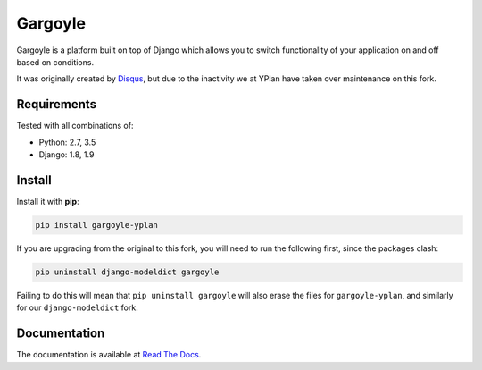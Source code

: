 ========
Gargoyle
========

.. image:: https://img.shields.io/pypi/v/gargoyle-yplan.svg
    :target: https://pypi.python.org/pypi/gargoyle-yplan

.. image:: https://travis-ci.org/YPlan/gargoyle.svg?branch=master
    :target: https://travis-ci.org/YPlan/gargoyle

.. image:: https://readthedocs.org/projects/gargoyle-yplan/badge/?version=latest
        :target: https://gargoyle-yplan.readthedocs.io/en/latest/

Gargoyle is a platform built on top of Django which allows you to switch functionality of your application on and off
based on conditions.

It was originally created by `Disqus <https://github.com/disqus/gargoyle>`_, but due to the inactivity we at YPlan have
taken over maintenance on this fork.

Requirements
------------

Tested with all combinations of:

* Python: 2.7, 3.5
* Django: 1.8, 1.9

Install
-------

Install it with **pip**:

.. code-block:: bash

    pip install gargoyle-yplan

If you are upgrading from the original to this fork, you will need to run the following first, since the packages clash:

.. code-block:: bash

    pip uninstall django-modeldict gargoyle

Failing to do this will mean that ``pip uninstall gargoyle`` will also erase the files for ``gargoyle-yplan``, and
similarly for our ``django-modeldict`` fork.

Documentation
-------------

The documentation is available at `Read The Docs <https://gargoyle-yplan.readthedocs.io/>`_.
